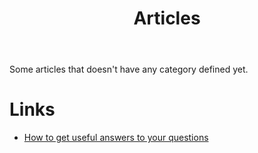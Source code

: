 :PROPERTIES:
:ID:       87918818-5034-42f8-9214-ee9a1f7deea6
:END:
#+title: Articles

Some articles that doesn't have any category defined yet.

* Links
+ [[https:https://jvns.ca/blog/2021/10/21/how-to-get-useful-answers-to-your-questions/][How to get useful answers to your questions]]
